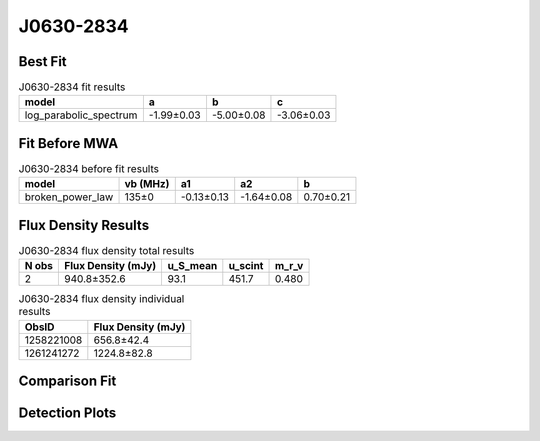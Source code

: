.. _J0630-2834:
J0630-2834
==========

Best Fit
--------
.. image:: best_fits/J0630-2834_log_parabolic_spectrum_fit.png
  :width: 800

.. csv-table:: J0630-2834 fit results
   :header: "model","a","b","c"

   "log_parabolic_spectrum","-1.99±0.03","-5.00±0.08","-3.06±0.03"

Fit Before MWA
--------------
.. image:: before_mwa/J0630-2834_broken_power_law_fit.png
  :width: 800

.. csv-table:: J0630-2834 before fit results
   :header: "model","vb (MHz)","a1","a2","b"

   "broken_power_law","135±0","-0.13±0.13","-1.64±0.08","0.70±0.21"


Flux Density Results
--------------------
.. csv-table:: J0630-2834 flux density total results
   :header: "N obs", "Flux Density (mJy)", "u_S_mean", "u_scint", "m_r_v"

   "2",  "940.8±352.6", "93.1", "451.7", "0.480"

.. csv-table:: J0630-2834 flux density individual results
   :header: "ObsID", "Flux Density (mJy)"

    "1258221008", "656.8±42.4"
    "1261241272", "1224.8±82.8"

Comparison Fit
--------------
.. image:: comparison_fits/J0630-2834_comparison_fit.png
  :width: 800

Detection Plots
---------------

.. image:: detection_plots/1258221008_J0630-2834.prepfold.png
  :width: 800

.. image:: on_pulse_plots/1258221008_J0630-2834_1024_bins_gaussian_components.png
  :width: 800
.. image:: detection_plots/1261241272_J0630-2834.prepfold.png
  :width: 800

.. image:: on_pulse_plots/1261241272_J0630-2834_1024_bins_gaussian_components.png
  :width: 800